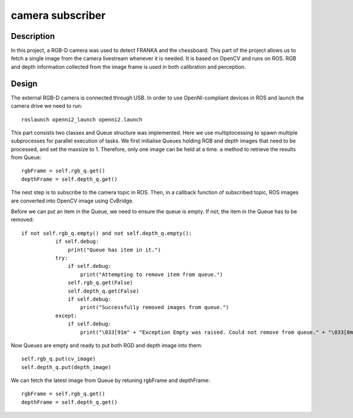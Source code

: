 *****************
camera subscriber
*****************
Description
===========
In this project, a RGB-D camera was used to detect FRANKA and the chessboard. This part of the project allows us to fetch a single image from the camera livestream whenever it is needed. It is based on OpenCV and runs on ROS. RGB and depth information collected from the image frame is used in both calibration and perception.

Design
======
The external RGB-D camera is connected through USB. In order to use OpenNI-compliant devices in ROS and launch the camera drive we need to run::

 roslaunch openni2_launch openni2.launch

This part consists two classes and Queue structure was implemented. Here we use multiptocessing to spawn multiple subprocesses for parallel execution of tasks. We first initialise Queues holding RGB and depth images that need to be processed, and set the maxsize to 1. Therefore, only one image can be held at a time. ``a`` method to retrieve the results from Queue::

    rgbFrame = self.rgb_q.get()
    depthFrame = self.depth_q.get()

The nest step is to subscribe to the camera topic in ROS. Then, in a callback function of subscribed topic, ROS images are converted into OpenCV image using CvBridge. 
    
Before we can put an item in the Queue, we need to ensure the queue is empty. If not, the item in the Queue has to be removed::

 if not self.rgb_q.empty() and not self.depth_q.empty():
            if self.debug:
                print("Queue has item in it.")
            try:
                if self.debug:
                    print("Attempting to remove item from queue.")
                self.rgb_q.get(False)
                self.depth_q.get(False)
                if self.debug:
                    print("Successfully removed images from queue.")
            except:
                if self.debug:
                    print("\033[91m" + "Exception Empty was raised. Could not remove from queue." + "\033[0m")
                    
Now Queues are empty and ready to put both RGD and depth image into them::
 
  self.rgb_q.put(cv_image)
  self.depth_q.put(depth_image)

We can fetch the latest image from Queue by retuning rgbFrame and depthFrame::

    rgbFrame = self.rgb_q.get()
    depthFrame = self.depth_q.get()

